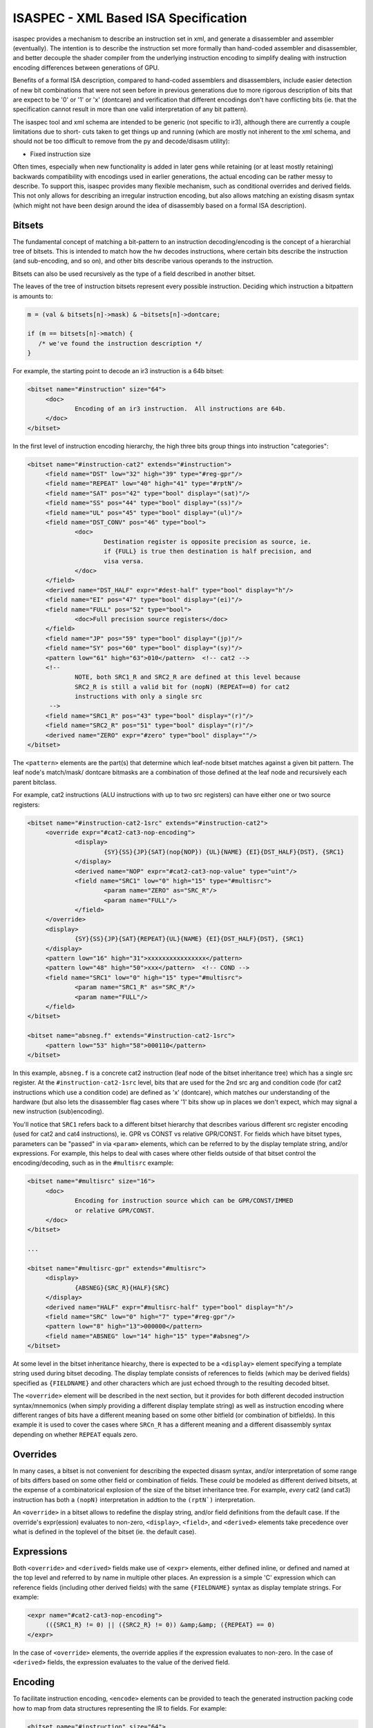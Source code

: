 ISASPEC - XML Based ISA Specification
=====================================

isaspec provides a mechanism to describe an instruction set in xml, and
generate a disassembler and assembler (eventually).  The intention is
to describe the instruction set more formally than hand-coded assembler
and disassembler, and better decouple the shader compiler from the
underlying instruction encoding to simplify dealing with instruction
encoding differences between generations of GPU.

Benefits of a formal ISA description, compared to hand-coded assemblers
and disassemblers, include easier detection of new bit combinations that
were not seen before in previous generations due to more rigorous
description of bits that are expect to be '0' or '1' or 'x' (dontcare)
and verification that different encodings don't have conflicting bits
(ie. that the specification cannot result in more than one valid
interpretation of any bit pattern).

The isaspec tool and xml schema are intended to be generic (not specific
to ir3), although there are currently a couple limitations due to short-
cuts taken to get things up and running (which are mostly not inherent to
the xml schema, and should not be too difficult to remove from the py and
decode/disasm utility):

* Fixed instruction size

Often times, especially when new functionality is added in later gens
while retaining (or at least mostly retaining) backwards compatibility
with encodings used in earlier generations, the actual encoding can be
rather messy to describe.  To support this, isaspec provides many flexible
mechanism, such as conditional overrides and derived fields.  This not
only allows for describing an irregular instruction encoding, but also
allows matching an existing disasm syntax (which might not have been
design around the idea of disassembly based on a formal ISA description).

Bitsets
-------

The fundamental concept of matching a bit-pattern to an instruction
decoding/encoding is the concept of a hierarchial tree of bitsets.
This is intended to match how the hw decodes instructions, where certain
bits describe the instruction (and sub-encoding, and so on), and other
bits describe various operands to the instruction.

Bitsets can also be used recursively as the type of a field described
in another bitset.

The leaves of the tree of instruction bitsets represent every possible
instruction.  Deciding which instruction a bitpattern is amounts to:

.. code-block:: c

   m = (val & bitsets[n]->mask) & ~bitsets[n]->dontcare;

   if (m == bitsets[n]->match) {
      /* we've found the instruction description */
   }

For example, the starting point to decode an ir3 instruction is a 64b
bitset:

.. code-block:: xml

   <bitset name="#instruction" size="64">
   	<doc>
   		Encoding of an ir3 instruction.  All instructions are 64b.
   	</doc>
   </bitset>

In the first level of instruction encoding hierarchy, the high three bits
group things into instruction "categories":

.. code-block:: xml

   <bitset name="#instruction-cat2" extends="#instruction">
   	<field name="DST" low="32" high="39" type="#reg-gpr"/>
   	<field name="REPEAT" low="40" high="41" type="#rptN"/>
   	<field name="SAT" pos="42" type="bool" display="(sat)"/>
   	<field name="SS" pos="44" type="bool" display="(ss)"/>
   	<field name="UL" pos="45" type="bool" display="(ul)"/>
   	<field name="DST_CONV" pos="46" type="bool">
   		<doc>
   			Destination register is opposite precision as source, ie.
   			if {FULL} is true then destination is half precision, and
   			visa versa.
   		</doc>
   	</field>
   	<derived name="DST_HALF" expr="#dest-half" type="bool" display="h"/>
   	<field name="EI" pos="47" type="bool" display="(ei)"/>
   	<field name="FULL" pos="52" type="bool">
   		<doc>Full precision source registers</doc>
   	</field>
   	<field name="JP" pos="59" type="bool" display="(jp)"/>
   	<field name="SY" pos="60" type="bool" display="(sy)"/>
   	<pattern low="61" high="63">010</pattern>  <!-- cat2 -->
   	<!--
   		NOTE, both SRC1_R and SRC2_R are defined at this level because
   		SRC2_R is still a valid bit for (nopN) (REPEAT==0) for cat2
   		instructions with only a single src
   	 -->
   	<field name="SRC1_R" pos="43" type="bool" display="(r)"/>
   	<field name="SRC2_R" pos="51" type="bool" display="(r)"/>
   	<derived name="ZERO" expr="#zero" type="bool" display=""/>
   </bitset>

The ``<pattern>`` elements are the part(s) that determine which leaf-node
bitset matches against a given bit pattern.  The leaf node's match/mask/
dontcare bitmasks are a combination of those defined at the leaf node and
recursively each parent bitclass.

For example, cat2 instructions (ALU instructions with up to two src
registers) can have either one or two source registers:

.. code-block:: xml

   <bitset name="#instruction-cat2-1src" extends="#instruction-cat2">
   	<override expr="#cat2-cat3-nop-encoding">
   		<display>
   			{SY}{SS}{JP}{SAT}(nop{NOP}) {UL}{NAME} {EI}{DST_HALF}{DST}, {SRC1}
   		</display>
   		<derived name="NOP" expr="#cat2-cat3-nop-value" type="uint"/>
   		<field name="SRC1" low="0" high="15" type="#multisrc">
   			<param name="ZERO" as="SRC_R"/>
   			<param name="FULL"/>
   		</field>
   	</override>
   	<display>
   		{SY}{SS}{JP}{SAT}{REPEAT}{UL}{NAME} {EI}{DST_HALF}{DST}, {SRC1}
   	</display>
   	<pattern low="16" high="31">xxxxxxxxxxxxxxxx</pattern>
   	<pattern low="48" high="50">xxx</pattern>  <!-- COND -->
   	<field name="SRC1" low="0" high="15" type="#multisrc">
   		<param name="SRC1_R" as="SRC_R"/>
   		<param name="FULL"/>
   	</field>
   </bitset>
   
   <bitset name="absneg.f" extends="#instruction-cat2-1src">
   	<pattern low="53" high="58">000110</pattern>
   </bitset>

In this example, ``absneg.f`` is a concrete cat2 instruction (leaf node of
the bitset inheritance tree) which has a single src register.  At the
``#instruction-cat2-1src`` level, bits that are used for the 2nd src arg
and condition code (for cat2 instructions which use a condition code) are
defined as 'x' (dontcare), which matches our understanding of the hardware
(but also lets the disassembler flag cases where '1' bits show up in places
we don't expect, which may signal a new instruction (sub)encoding).

You'll notice that ``SRC1`` refers back to a different bitset hierarchy
that describes various different src register encoding (used for cat2 and
cat4 instructions), ie. GPR vs CONST vs relative GPR/CONST.  For fields
which have bitset types, parameters can be "passed" in via ``<param>``
elements, which can be referred to by the display template string, and/or
expressions.  For example, this helps to deal with cases where other fields
outside of that bitset control the encoding/decoding, such as in the
``#multisrc`` example:

.. code-block:: xml

   <bitset name="#multisrc" size="16">
   	<doc>
   		Encoding for instruction source which can be GPR/CONST/IMMED
   		or relative GPR/CONST.
   	</doc>
   </bitset>

   ...

   <bitset name="#multisrc-gpr" extends="#multisrc">
   	<display>
   		{ABSNEG}{SRC_R}{HALF}{SRC}
   	</display>
   	<derived name="HALF" expr="#multisrc-half" type="bool" display="h"/>
   	<field name="SRC" low="0" high="7" type="#reg-gpr"/>
   	<pattern low="8" high="13">000000</pattern>
   	<field name="ABSNEG" low="14" high="15" type="#absneg"/>
   </bitset>

At some level in the bitset inheritance hiearchy, there is expected to be a
``<display>`` element specifying a template string used during bitset
decoding.  The display template consists of references to fields (which may
be derived fields) specified as ``{FIELDNAME}`` and other characters
which are just echoed through to the resulting decoded bitset.

The ``<override>`` element will be described in the next section, but it
provides for both different decoded instruction syntax/mnemonics (when
simply providing a different display template string) as well as instruction
encoding where different ranges of bits have a different meaning based on
some other bitfield (or combination of bitfields).  In this example it is
used to cover the cases where ``SRCn_R`` has a different meaning and a
different disassembly syntax depending on whether ``REPEAT`` equals zero.

Overrides
---------

In many cases, a bitset is not convenient for describing the expected
disasm syntax, and/or interpretation of some range of bits differs based
on some other field or combination of fields.  These *could* be modeled
as different derived bitsets, at the expense of a combinatorical explosion
of the size of the bitset inheritance tree.  For example, *every* cat2
(and cat3) instruction has both a ``(nopN)`` interpretation in addtion to
the ``(rptN`)`` interpretation.

An ``<override>`` in a bitset allows to redefine the display string, and/or
field definitions from the default case.  If the override's expr(ession)
evaluates to non-zero, ``<display>``, ``<field>``, and ``<derived>``
elements take precedence over what is defined in the toplevel of the
bitset (ie. the default case).

Expressions
-----------

Both ``<override>`` and ``<derived>`` fields make use of ``<expr>`` elements,
either defined inline, or defined and named at the top level and referred to
by name in multiple other places.  An expression is a simple 'C' expression
which can reference fields (including other derived fields) with the same
``{FIELDNAME}`` syntax as display template strings.  For example:

.. code-block:: xml

   <expr name="#cat2-cat3-nop-encoding">
   	(({SRC1_R} != 0) || ({SRC2_R} != 0)) &amp;&amp; ({REPEAT} == 0)
   </expr>

In the case of ``<override>`` elements, the override applies if the expression
evaluates to non-zero.  In the case of ``<derived>`` fields, the expression
evaluates to the value of the derived field.

Encoding
--------

To facilitate instruction encoding, ``<encode>`` elements can be provided
to teach the generated instruction packing code how to map from data structures
representing the IR to fields.  For example:

.. code-block:: xml

   <bitset name="#instruction" size="64">
   	<doc>
   		Encoding of an ir3 instruction.  All instructions are 64b.
   	</doc>
   	<gen min="300"/>
   	<encode type="struct ir3_instruction *" case-prefix="OPC_">
   		<!--
   			Define mapping from encode src to individual fields,
   			which are common across all instruction categories
   			at the root instruction level
   
   			Not all of these apply to all instructions, but we
   			can define mappings here for anything that is used
   			in more than one instruction category.  For things
   			that are specific to a single instruction category,
   			mappings should be defined at that level instead.
   		 -->
   		<map name="DST">src->regs[0]</map>
   		<map name="SRC1">src->regs[1]</map>
   		<map name="SRC2">src->regs[2]</map>
   		<map name="SRC3">src->regs[3]</map>
   		<map name="REPEAT">src->repeat</map>
   		<map name="SS">!!(src->flags &amp; IR3_INSTR_SS)</map>
   		<map name="JP">!!(src->flags &amp; IR3_INSTR_JP)</map>
   		<map name="SY">!!(src->flags &amp; IR3_INSTR_SY)</map>
   		<map name="UL">!!(src->flags &amp; IR3_INSTR_UL)</map>
   		<map name="EQ">0</map>  <!-- We don't use this (yet) -->
   		<map name="SAT">!!(src->flags &amp; IR3_INSTR_SAT)</map>
   	</encode>
   </bitset>

The ``type`` attribute specifies that the input to encoding an instruction
is a ``struct ir3_instruction *``.  In the case of bitset hierarchies with
multiple possible leaf nodes, a ``case-prefix`` attribute should be supplied
along with a function that maps the bitset encode source to an enum value
with the specified prefix prepended to uppercase'd leaf node name.  Ie. in
this case, "add.f" becomes ``OPC_ADD_F``.

Individual ``<map>`` elements teach the encoder how to map from the encode
source to fields in the encoded instruction.
